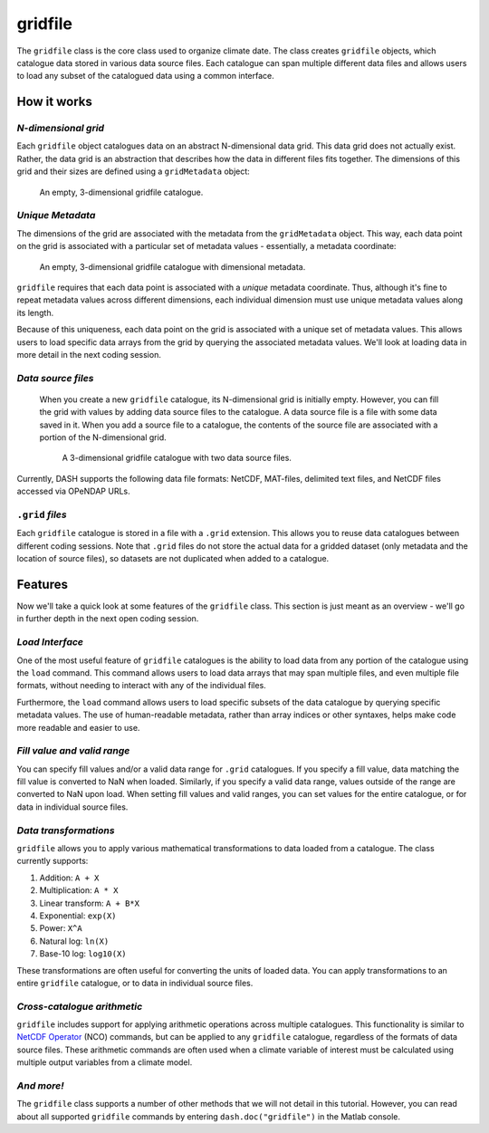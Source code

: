 gridfile
========

The ``gridfile`` class is the core class used to organize climate date. The class creates ``gridfile`` objects, which catalogue data stored in various data source files. Each catalogue can span multiple different data files and allows users to load any subset of the catalogued data using a common interface.


How it works
------------

*N-dimensional grid*
++++++++++++++++++++
Each ``gridfile`` object catalogues data on an abstract N-dimensional data grid. This data grid does not actually exist. Rather, the data grid is an abstraction that describes how the data in different files fits together. The dimensions of this grid and their sizes are defined using a ``gridMetadata`` object:

.. figure:: ../images/grid-empty.svg
    :alt: Axes for three dimensions in an empty space. The axes are labeled as latitude, longitude, and time.
    :width: 75%

    An empty, 3-dimensional gridfile catalogue.


*Unique Metadata*
+++++++++++++++++
The dimensions of the grid are associated with the metadata from the ``gridMetadata`` object. This way, each data point on the grid is associated with a particular set of metadata values - essentially, a metadata coordinate:

.. figure:: ../images/grid-metadata.svg
    :alt: Axes for three dimensions in an empty space. The first axis is labeled as latitude and has tick marks from -90 to 90. The second axis is labeled as longitude and has tick marks from 0 to 270. The third axis is labeled as time and has tick marks for years 1, 2, and 3.
    :width: 75%

    An empty, 3-dimensional gridfile catalogue with dimensional metadata.

``gridfile`` requires that each data point is associated with a *unique* metadata coordinate. Thus, although it's fine to repeat metadata values across different dimensions, each individual dimension must use unique metadata values along its length.

Because of this uniqueness, each data point on the grid is associated with a unique set of metadata values. This allows users to load specific data arrays from the grid by querying the associated metadata values. We'll look at loading data in more detail in the next coding session.


*Data source files*
+++++++++++++++++++
 When you create a new ``gridfile`` catalogue, its N-dimensional grid is initially empty. However, you can fill the grid with values by adding data source files to the catalogue. A data source file is a file with some data saved in it. When you add a source file to a catalogue, the contents of the source file are associated with a portion of the N-dimensional grid.

 .. figure:: ../images/grid-sources.svg
     :alt: Axes for latitude, longitude, and time dimensions define the outline of a large cube in three dimensional space. Two smaller cubes are nestled within the outline of the large cube. The first is colored red and labeled as File 1. The second is colored blue and labeled as File 2. The two small cubes do not overlap, and regions of empty space remain in the large cube.
     :width: 75%

     A 3-dimensional gridfile catalogue with two data source files.

Currently, DASH supports the following data file formats: NetCDF, MAT-files, delimited text files, and NetCDF files accessed via OPeNDAP URLs.


``.grid`` *files*
+++++++++++++++++
Each ``gridfile`` catalogue is stored in a file with a ``.grid`` extension. This allows you to reuse data catalogues between different coding sessions. Note that ``.grid`` files do not store the actual data for a gridded dataset (only metadata and the location of source files), so datasets are not duplicated when added to a catalogue.


Features
--------

Now we'll take a quick look at some features of the ``gridfile`` class. This section is just meant as an overview - we'll go in further depth in the next open coding session.


*Load Interface*
++++++++++++++++
One of the most useful feature of ``gridfile`` catalogues is the ability to load data from any portion of the catalogue using the ``load`` command. This command allows users to load data arrays that may span multiple files, and even multiple file formats, without needing to interact with any of the individual files.

Furthermore, the ``load`` command allows users to load specific subsets of the data catalogue by querying specific metadata values. The use of human-readable metadata, rather than array indices or other syntaxes, helps make code more readable and easier to use.


*Fill value and valid range*
++++++++++++++++++++++++++++
You can specify fill values and/or a valid data range for ``.grid`` catalogues. If you specify a fill value, data matching the fill value is converted to NaN when loaded. Similarly, if you specify a valid data range, values outside of the range are converted to NaN upon load. When setting fill values and valid ranges, you can set values for the entire catalogue, or for data in individual source files.


*Data transformations*
++++++++++++++++++++++
``gridfile`` allows you to apply various mathematical transformations to data loaded from a catalogue. The class currently supports:

1. Addition: ``A + X``
2. Multiplication: ``A * X``
3. Linear transform:  ``A + B*X``
4. Exponential: ``exp(X)``
5. Power: ``X^A``
6. Natural log: ``ln(X)``
7. Base-10 log: ``log10(X)``

These transformations are often useful for converting the units of loaded data. You can apply transformations to an entire ``gridfile`` catalogue, or to data in individual source files.


*Cross-catalogue arithmetic*
++++++++++++++++++++++++++++
``gridfile`` includes support for applying arithmetic operations across multiple catalogues. This functionality is similar to `NetCDF Operator`_ (NCO) commands, but can be applied to any ``gridfile`` catalogue, regardless of the formats of data source files. These arithmetic commands are often used when a climate variable of interest must be calculated using multiple output variables from a climate model.

.. _NetCDF Operator: https://nco.sourceforge.net/


*And more!*
+++++++++++
The ``gridfile`` class supports a number of other methods that we will not detail in this tutorial. However, you can read about all supported ``gridfile`` commands by entering ``dash.doc("gridfile")`` in the Matlab console.
